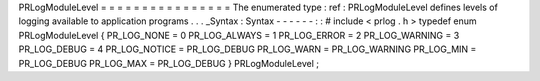 PRLogModuleLevel
=
=
=
=
=
=
=
=
=
=
=
=
=
=
=
=
The
enumerated
type
:
ref
:
PRLogModuleLevel
defines
levels
of
logging
available
to
application
programs
.
.
.
_Syntax
:
Syntax
-
-
-
-
-
-
:
:
#
include
<
prlog
.
h
>
typedef
enum
PRLogModuleLevel
{
PR_LOG_NONE
=
0
PR_LOG_ALWAYS
=
1
PR_LOG_ERROR
=
2
PR_LOG_WARNING
=
3
PR_LOG_DEBUG
=
4
PR_LOG_NOTICE
=
PR_LOG_DEBUG
PR_LOG_WARN
=
PR_LOG_WARNING
PR_LOG_MIN
=
PR_LOG_DEBUG
PR_LOG_MAX
=
PR_LOG_DEBUG
}
PRLogModuleLevel
;
